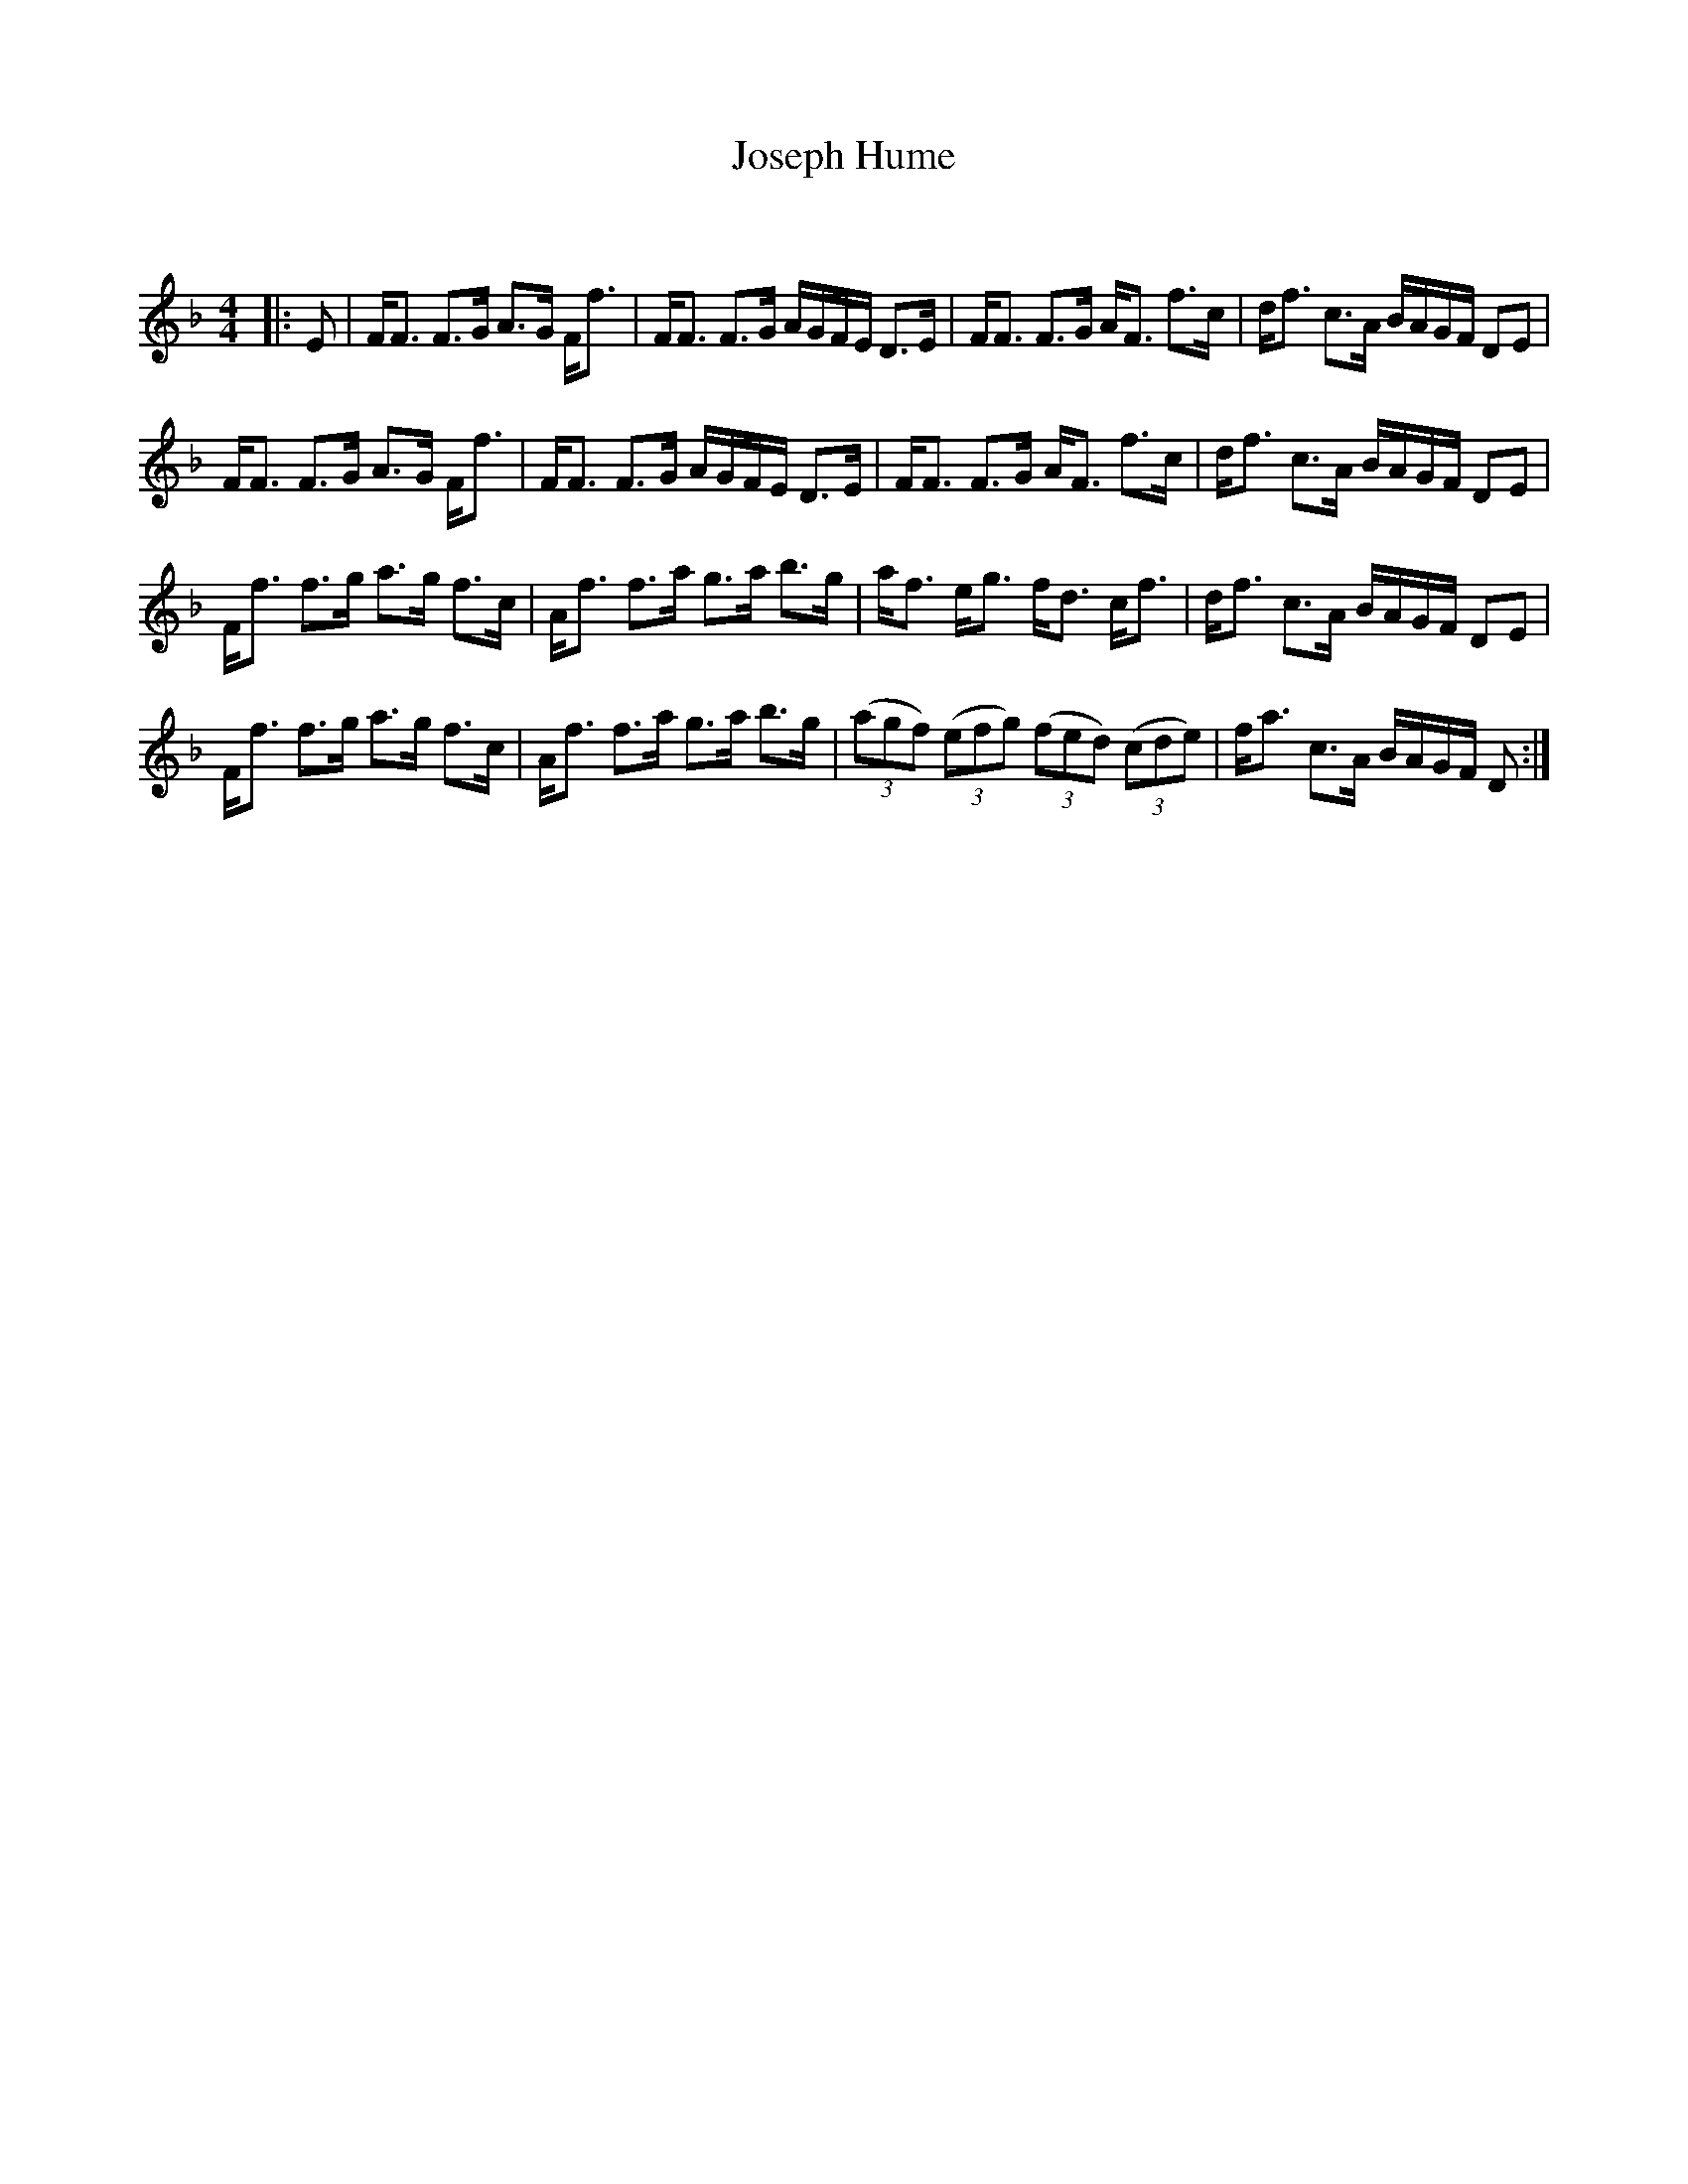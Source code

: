 X:1
T: Joseph Hume
C:
R:Strathspey
Q: 128
K:F
M:4/4
L:1/16
|:E2|FF3 F3G A3G Ff3|FF3 F3G AGFE D3E|FF3 F3G AF3 f3c|df3 c3A BAGF D2E2|
FF3 F3G A3G Ff3|FF3 F3G AGFE D3E|FF3 F3G AF3 f3c|df3 c3A BAGF D2E2|
Ff3 f3g a3g f3c|Af3 f3a g3a b3g|af3 eg3 fd3 cf3|df3 c3A BAGF D2E2|
Ff3 f3g a3g f3c|Af3 f3a g3a b3g|((3a2g2f2) ((3e2f2g2) ((3f2e2d2) ((3c2d2e2) |fa3 c3A BAGF D2:|

